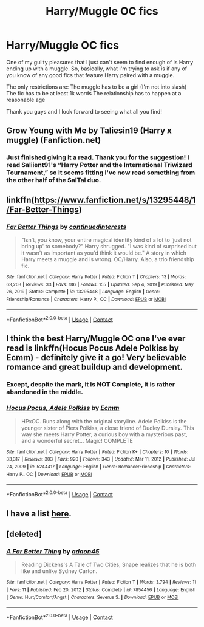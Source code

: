 #+TITLE: Harry/Muggle OC fics

* Harry/Muggle OC fics
:PROPERTIES:
:Author: Asmodeus_Stahl
:Score: 5
:DateUnix: 1618549665.0
:DateShort: 2021-Apr-16
:FlairText: Request
:END:
One of my guilty pleasures that I just can't seem to find enough of is Harry ending up with a muggle. So, basically, what I'm trying to ask is if any of you know of any good fics that feature Harry paired with a muggle.

The only restrictions are: The muggle has to be a girl (I'm not into slash) The fic has to be at least 1k words The relationship has to happen at a reasonable age

Thank you guys and I look forward to seeing what all you find!


** Grow Young with Me by Taliesin19 (Harry x muggle) (Fanfiction.net)
:PROPERTIES:
:Author: Little_Kyra621
:Score: 3
:DateUnix: 1618562217.0
:DateShort: 2021-Apr-16
:END:

*** Just finished giving it a read. Thank you for the suggestion! I read Saliient91's “Harry Potter and the International Triwizard Tournament,” so it seems fitting I've now read something from the other half of the SalTal duo.
:PROPERTIES:
:Author: Asmodeus_Stahl
:Score: 2
:DateUnix: 1618628577.0
:DateShort: 2021-Apr-17
:END:


** linkffn([[https://www.fanfiction.net/s/13295448/1/Far-Better-Things]])
:PROPERTIES:
:Author: DariusA92
:Score: 3
:DateUnix: 1618557824.0
:DateShort: 2021-Apr-16
:END:

*** [[https://www.fanfiction.net/s/13295448/1/][*/Far Better Things/*]] by [[https://www.fanfiction.net/u/6820579/continuedinterests][/continuedinterests/]]

#+begin_quote
  "Isn't, you know, your entire magical identity kind of a lot to 'just not bring up' to somebody?" Harry shrugged. "I was kind of surprised but it wasn't as important as you'd think it would be." A story in which Harry meets a muggle and is wrong. OC/Harry. Also, a trio friendship fic.
#+end_quote

^{/Site/:} ^{fanfiction.net} ^{*|*} ^{/Category/:} ^{Harry} ^{Potter} ^{*|*} ^{/Rated/:} ^{Fiction} ^{T} ^{*|*} ^{/Chapters/:} ^{13} ^{*|*} ^{/Words/:} ^{63,203} ^{*|*} ^{/Reviews/:} ^{33} ^{*|*} ^{/Favs/:} ^{186} ^{*|*} ^{/Follows/:} ^{155} ^{*|*} ^{/Updated/:} ^{Sep} ^{4,} ^{2019} ^{*|*} ^{/Published/:} ^{May} ^{26,} ^{2019} ^{*|*} ^{/Status/:} ^{Complete} ^{*|*} ^{/id/:} ^{13295448} ^{*|*} ^{/Language/:} ^{English} ^{*|*} ^{/Genre/:} ^{Friendship/Romance} ^{*|*} ^{/Characters/:} ^{Harry} ^{P.,} ^{OC} ^{*|*} ^{/Download/:} ^{[[http://www.ff2ebook.com/old/ffn-bot/index.php?id=13295448&source=ff&filetype=epub][EPUB]]} ^{or} ^{[[http://www.ff2ebook.com/old/ffn-bot/index.php?id=13295448&source=ff&filetype=mobi][MOBI]]}

--------------

*FanfictionBot*^{2.0.0-beta} | [[https://github.com/FanfictionBot/reddit-ffn-bot/wiki/Usage][Usage]] | [[https://www.reddit.com/message/compose?to=tusing][Contact]]
:PROPERTIES:
:Author: FanfictionBot
:Score: 1
:DateUnix: 1618557842.0
:DateShort: 2021-Apr-16
:END:


** I think the best Harry/Muggle OC one I've ever read is linkffn(Hocus Pocus Adele Polkiss by Ecmm) - definitely give it a go! Very believable romance and great buildup and development.
:PROPERTIES:
:Author: Gatalicious
:Score: 2
:DateUnix: 1618557421.0
:DateShort: 2021-Apr-16
:END:

*** Except, despite the mark, it is NOT Complete, it is rather abandoned in the middle.
:PROPERTIES:
:Author: ceplma
:Score: 2
:DateUnix: 1618560684.0
:DateShort: 2021-Apr-16
:END:


*** [[https://www.fanfiction.net/s/5244417/1/][*/Hocus Pocus, Adele Polkiss/*]] by [[https://www.fanfiction.net/u/1469774/Ecmm][/Ecmm/]]

#+begin_quote
  HPxOC. Runs along with the original storyline. Adele Polkiss is the younger sister of Piers Polkiss, a close friend of Dudley Dursley. This way she meets Harry Potter, a curious boy with a mysterious past, and a wonderful secret... Magic! COMPLETE
#+end_quote

^{/Site/:} ^{fanfiction.net} ^{*|*} ^{/Category/:} ^{Harry} ^{Potter} ^{*|*} ^{/Rated/:} ^{Fiction} ^{K+} ^{*|*} ^{/Chapters/:} ^{10} ^{*|*} ^{/Words/:} ^{33,317} ^{*|*} ^{/Reviews/:} ^{303} ^{*|*} ^{/Favs/:} ^{920} ^{*|*} ^{/Follows/:} ^{343} ^{*|*} ^{/Updated/:} ^{Mar} ^{11,} ^{2012} ^{*|*} ^{/Published/:} ^{Jul} ^{24,} ^{2009} ^{*|*} ^{/id/:} ^{5244417} ^{*|*} ^{/Language/:} ^{English} ^{*|*} ^{/Genre/:} ^{Romance/Friendship} ^{*|*} ^{/Characters/:} ^{Harry} ^{P.,} ^{OC} ^{*|*} ^{/Download/:} ^{[[http://www.ff2ebook.com/old/ffn-bot/index.php?id=5244417&source=ff&filetype=epub][EPUB]]} ^{or} ^{[[http://www.ff2ebook.com/old/ffn-bot/index.php?id=5244417&source=ff&filetype=mobi][MOBI]]}

--------------

*FanfictionBot*^{2.0.0-beta} | [[https://github.com/FanfictionBot/reddit-ffn-bot/wiki/Usage][Usage]] | [[https://www.reddit.com/message/compose?to=tusing][Contact]]
:PROPERTIES:
:Author: FanfictionBot
:Score: 1
:DateUnix: 1618557449.0
:DateShort: 2021-Apr-16
:END:


** I have a list [[https://matej.ceplovi.cz/blog/muggles-centred-harry-potter-fanfiction-stories.html][here]].
:PROPERTIES:
:Author: ceplma
:Score: 2
:DateUnix: 1618560711.0
:DateShort: 2021-Apr-16
:END:


** [deleted]
:PROPERTIES:
:Score: 1
:DateUnix: 1618557607.0
:DateShort: 2021-Apr-16
:END:

*** [[https://www.fanfiction.net/s/7854456/1/][*/A Far Better Thing/*]] by [[https://www.fanfiction.net/u/695196/adaon45][/adaon45/]]

#+begin_quote
  Reading Dickens's A Tale of Two Cities, Snape realizes that he is both like and unlike Sydney Carton.
#+end_quote

^{/Site/:} ^{fanfiction.net} ^{*|*} ^{/Category/:} ^{Harry} ^{Potter} ^{*|*} ^{/Rated/:} ^{Fiction} ^{T} ^{*|*} ^{/Words/:} ^{3,794} ^{*|*} ^{/Reviews/:} ^{11} ^{*|*} ^{/Favs/:} ^{11} ^{*|*} ^{/Published/:} ^{Feb} ^{20,} ^{2012} ^{*|*} ^{/Status/:} ^{Complete} ^{*|*} ^{/id/:} ^{7854456} ^{*|*} ^{/Language/:} ^{English} ^{*|*} ^{/Genre/:} ^{Hurt/Comfort/Angst} ^{*|*} ^{/Characters/:} ^{Severus} ^{S.} ^{*|*} ^{/Download/:} ^{[[http://www.ff2ebook.com/old/ffn-bot/index.php?id=7854456&source=ff&filetype=epub][EPUB]]} ^{or} ^{[[http://www.ff2ebook.com/old/ffn-bot/index.php?id=7854456&source=ff&filetype=mobi][MOBI]]}

--------------

*FanfictionBot*^{2.0.0-beta} | [[https://github.com/FanfictionBot/reddit-ffn-bot/wiki/Usage][Usage]] | [[https://www.reddit.com/message/compose?to=tusing][Contact]]
:PROPERTIES:
:Author: FanfictionBot
:Score: 1
:DateUnix: 1618557636.0
:DateShort: 2021-Apr-16
:END:
